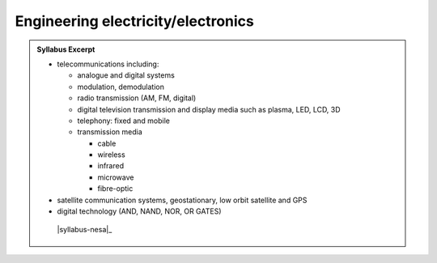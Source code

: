 Engineering electricity/electronics
===================================

.. admonition:: Syllabus Excerpt



   * telecommunications including:

     * analogue and digital systems

     * modulation, demodulation

     * radio transmission (AM, FM, digital)

     * digital television transmission and display media such as plasma, LED, LCD, 3D

     * telephony: fixed and mobile

     * transmission media 

       * cable

       * wireless

       * infrared

       * microwave

       * fibre-optic

   * satellite communication systems, geostationary, low orbit satellite and GPS

   * digital technology (AND, NAND, NOR, OR GATES)

    |syllabus-nesa|_
